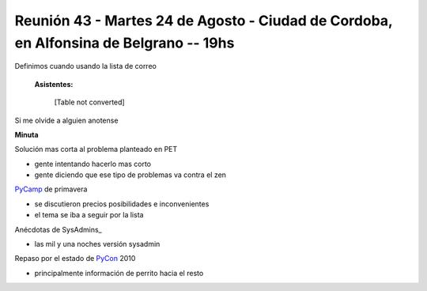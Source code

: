 
Reunión 43 - Martes 24 de Agosto - Ciudad de Cordoba, en Alfonsina de Belgrano -- 19hs
--------------------------------------------------------------------------------------

Definimos cuando usando la lista de correo

 **Asistentes:**



  [Table not converted]

Si me olvide a alguien anotense

**Minuta**

Solución mas corta al problema planteado en PET

* gente intentando hacerlo mas corto

* gente diciendo que ese tipo de problemas va contra el zen

PyCamp_ de primavera

* se discutieron precios posibilidades e inconvenientes

* el tema se iba a seguir por la lista

Anécdotas de SysAdmins_

* las mil y una noches versión sysadmin

Repaso por el estado de PyCon_ 2010

* principalmente información de perrito hacia el resto

.. _pycamp: /pycamp
.. _pycon: /pycon
